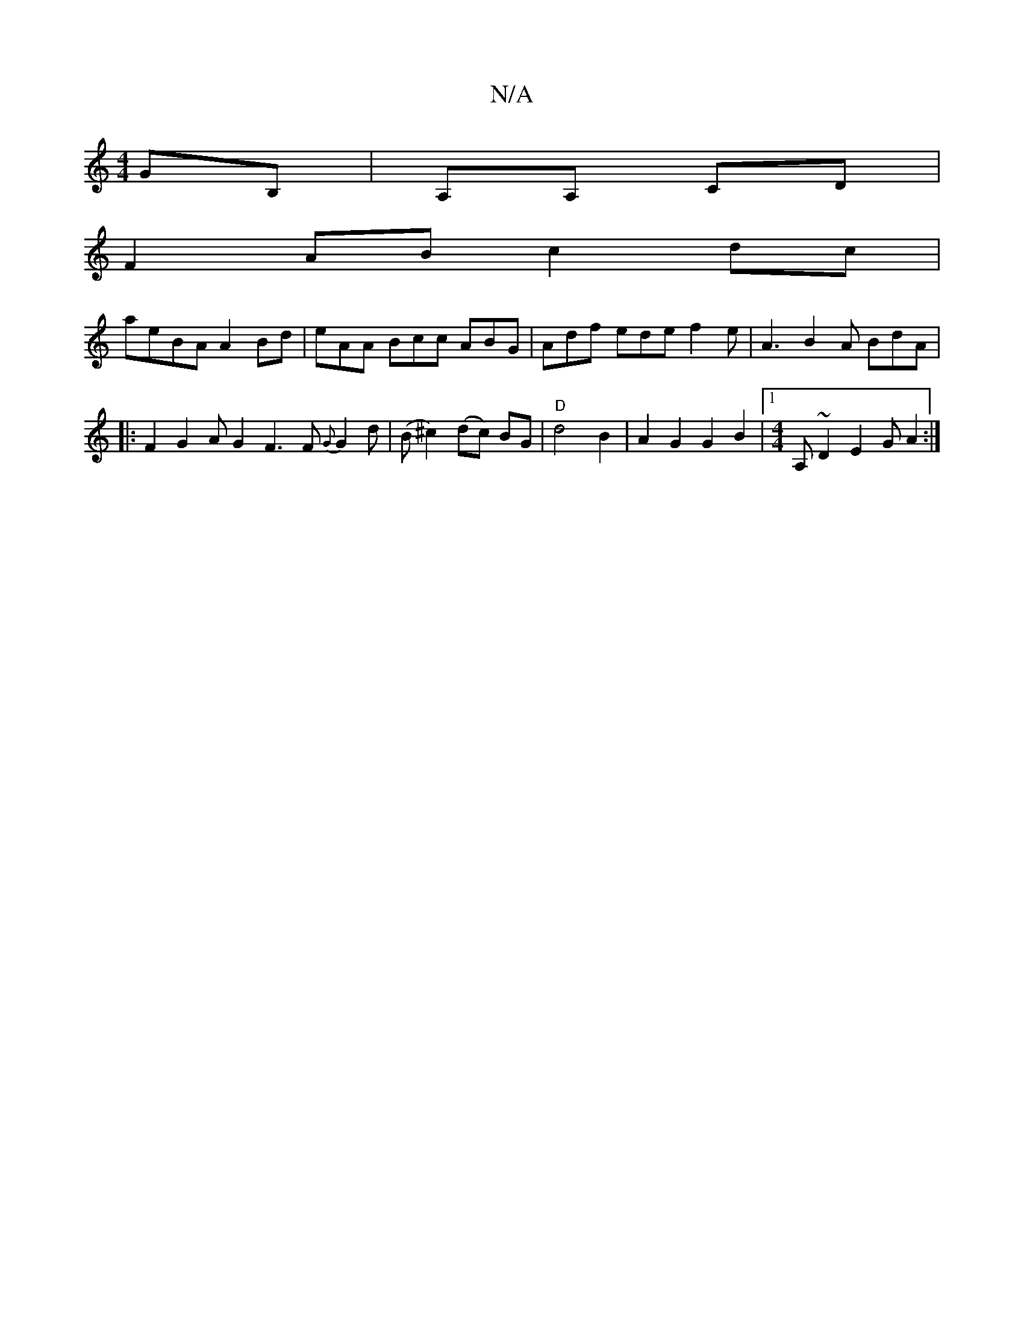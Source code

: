 X:1
T:N/A
M:4/4
R:N/A
K:Cmajor
 GB, | A,A, CD|
F2 AB c2 dc |
aeBA A2Bd | eAA Bcc ABG | Adf ede f2e | A3 B2 A BdA |
|:F2G2AG2 F3 F {G}G2d|(B^c2)(dc) BG | "D"d4 B2| A2G2 G2 B2 |[1 [M:4/4] A,~D2 E2GA2:|

D2A,2D3F | F4 G3G |
A4 A2 B2 |